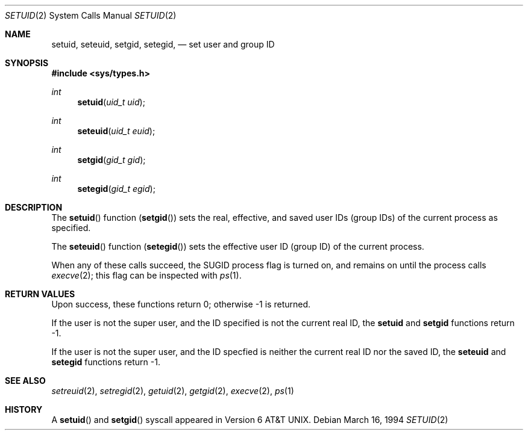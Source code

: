 .\" Copyright (c) 1983, 1991 Regents of the University of California.
.\" All rights reserved.
.\"
.\" Redistribution and use in source and binary forms, with or without
.\" modification, are permitted provided that the following conditions
.\" are met:
.\" 1. Redistributions of source code must retain the above copyright
.\"    notice, this list of conditions and the following disclaimer.
.\" 2. Redistributions in binary form must reproduce the above copyright
.\"    notice, this list of conditions and the following disclaimer in the
.\"    documentation and/or other materials provided with the distribution.
.\" 3. All advertising materials mentioning features or use of this software
.\"    must display the following acknowledgement:
.\"	This product includes software developed by the University of
.\"	California, Berkeley and its contributors.
.\" 4. Neither the name of the University nor the names of its contributors
.\"    may be used to endorse or promote products derived from this software
.\"    without specific prior written permission.
.\"
.\" THIS SOFTWARE IS PROVIDED BY THE REGENTS AND CONTRIBUTORS ``AS IS'' AND
.\" ANY EXPRESS OR IMPLIED WARRANTIES, INCLUDING, BUT NOT LIMITED TO, THE
.\" IMPLIED WARRANTIES OF MERCHANTABILITY AND FITNESS FOR A PARTICULAR PURPOSE
.\" ARE DISCLAIMED.  IN NO EVENT SHALL THE REGENTS OR CONTRIBUTORS BE LIABLE
.\" FOR ANY DIRECT, INDIRECT, INCIDENTAL, SPECIAL, EXEMPLARY, OR CONSEQUENTIAL
.\" DAMAGES (INCLUDING, BUT NOT LIMITED TO, PROCUREMENT OF SUBSTITUTE GOODS
.\" OR SERVICES; LOSS OF USE, DATA, OR PROFITS; OR BUSINESS INTERRUPTION)
.\" HOWEVER CAUSED AND ON ANY THEORY OF LIABILITY, WHETHER IN CONTRACT, STRICT
.\" LIABILITY, OR TORT (INCLUDING NEGLIGENCE OR OTHERWISE) ARISING IN ANY WAY
.\" OUT OF THE USE OF THIS SOFTWARE, EVEN IF ADVISED OF THE POSSIBILITY OF
.\" SUCH DAMAGE.
.\"
.\"     From: @(#)setuid.3	6.4 (Berkeley) 4/19/91
.\"	$Id: setuid.2,v 1.1 1994/03/16 19:01:10 wollman Exp $
.\"
.Dd March 16, 1994
.Dt SETUID 2
.Os
.Sh NAME
.Nm setuid ,
.Nm seteuid ,
.\" .Nm setruid ,
.Nm setgid ,
.Nm setegid ,
.\" .Nm setrgid
.Nd set user and group ID
.Sh SYNOPSIS
.Fd #include <sys/types.h>
.Ft int
.Fn setuid "uid_t uid"
.Ft int
.Fn seteuid "uid_t euid"
.\" .Ft int
.\" .Fn setruid "uid_t ruid"
.Ft int
.Fn setgid "gid_t gid"
.Ft int
.Fn setegid "gid_t egid"
.\" .Ft int
.\" .Fn setrgid "gid_t rgid"
.Sh DESCRIPTION
The
.Fn setuid
function
.Pq Fn setgid
sets the real, effective, and saved
user IDs (group IDs) of the current process
as specified.
.Pp
The
.Fn seteuid
function
.Pq Fn setegid
sets the effective user ID (group ID) of the
current process.
.\".Pp
.\" The
.\" .Fn setruid
.\" function
.\" .Pq Fn setrgid
.\" sets the real user ID (group ID) of the
.\" current process.
.Pp
When any of these calls succeed, the
.Dv SUGID
process flag is turned on, and remains on until the process calls
.Xr execve 2 ;
this flag can be inspected with
.Xr ps 1 .
.Sh RETURN VALUES
Upon success, these functions return 0;
otherwise \-1 is returned.
.Pp
If the user is not the super user, and the ID specified is not the
current real ID, the
.Nm setuid
and
.Nm setgid
functions return \-1.
.Pp
If the user is not the super user, and the ID specfied is neither the
current real ID nor the saved ID, the
.Nm seteuid
and
.Nm setegid
functions return \-1.
.Sh SEE ALSO
.Xr setreuid 2 ,
.Xr setregid 2 ,
.Xr getuid 2 ,
.Xr getgid 2 ,
.Xr execve 2 ,
.Xr ps 1
.Sh HISTORY
A
.Fn setuid
and
.Fn setgid
syscall appeared in 
.At v6 .
